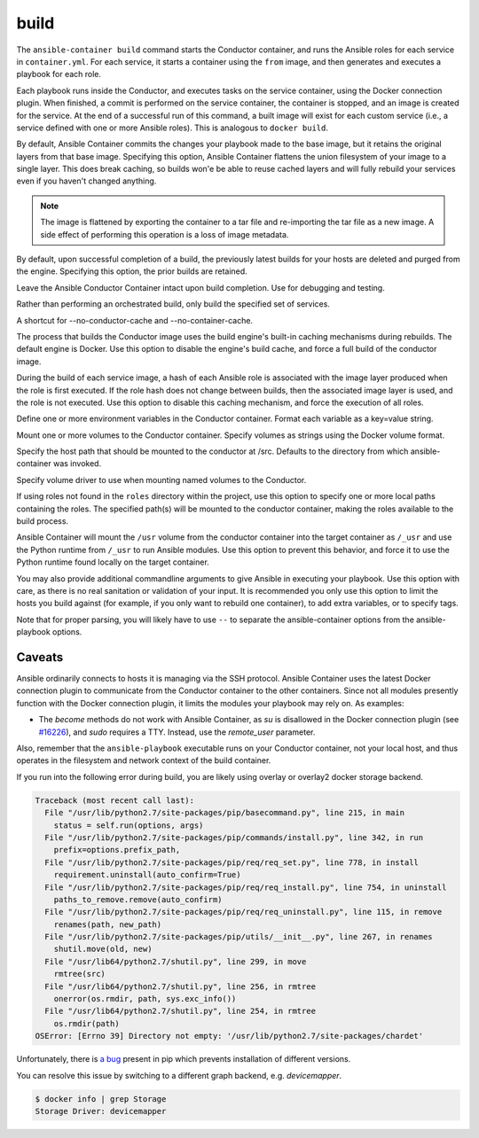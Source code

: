 build
=====

.. program::ansible-container build

The ``ansible-container build`` command starts the Conductor container, and runs the Ansible roles for each service in ``container.yml``. For each service, it starts a container using the ``from`` image, and then generates and executes a playbook for each role.

Each playbook runs inside the Conductor, and executes tasks on the service container, using the Docker connection plugin. When finished, a commit is performed on the service container, the container is stopped, and an image is created for the service. At the end of a successful run of this command, a built image will exist for each custom service (i.e., a service defined with one or more Ansible roles). This is analogous to ``docker build``.

.. option:: --flatten

By default, Ansible Container commits the changes your playbook made to the base image, but it retains the original layers from that base image. Specifying this option, Ansible Container flattens the union filesystem of your image to a single layer. This does break caching, so builds won'e be able to reuse cached layers and will fully rebuild your services even if you haven't changed anything.

.. note::

    The image is flattened by exporting the container to a tar file and re-importing the tar
    file as a new image. A side effect of performing this operation is a loss of image metadata.

.. option:: --no-purge-last

By default, upon successful completion of a build, the previously latest builds for
your hosts are deleted and purged from the engine. Specifying this option, the prior builds
are retained.

.. option:: --save-container-conductor

Leave the Ansible Conductor Container intact upon build completion. Use for debugging and testing.

.. option:: --services

Rather than performing an orchestrated build, only build the specified set of services.

.. option:: --no-cache

A shortcut for --no-conductor-cache and --no-container-cache.

.. option:: --no-conductor-cache

The process that builds the Conductor image uses the build engine's built-in caching mechanisms during rebuilds. The default engine is Docker. Use this option to disable the engine's build cache, and force a full build of the conductor image.

.. option:: --no-container-cache

During the build of each service image, a hash of each Ansible role is associated with the image layer produced when the role is first executed. If the role hash does not change between builds, then the associated image layer is used, and the role is not executed. Use this option to disable this caching mechanism, and force the execution of all roles.

.. option:: --with-variables WITH_VARIABLES [WITH_VARIABLES ...]

Define one or more environment variables in the Conductor container. Format each variable as a key=value string.

.. option:: --with-volumes WITH_VOLUMES [WITH_VOLUMES ...]

Mount one or more volumes to the Conductor container. Specify volumes as strings using the Docker volume format.

.. option:: --src-mount-path SRC_MOUNT_PATH

Specify the host path that should be mounted to the conductor at /src. Defaults to the directory from which ansible-container was invoked.

.. option:: --volume-driver VOLUME_DRIVER

Specify volume driver to use when mounting named volumes to the Conductor.

.. option:: --roles-path ROLES_PATH [ROLES_PATH ...]

If using roles not found in the ``roles`` directory within the project, use this option to specify one or more local paths containing the roles. The specified path(s) will be mounted to the conductor container, making the roles available to the build process.

.. option:: --use-local-python

Ansible Container will mount the ``/usr`` volume from the conductor container into the target container as ``/_usr`` and use the Python runtime from ``/_usr`` to run Ansible modules. Use this option to prevent this behavior, and force it to use the Python runtime found locally on the target container.

.. option:: ansible_options

You may also provide additional commandline arguments to give Ansible in executing your playbook. Use this option with care, as there is no real sanitation or validation of your input. It is recommended you only use this option to limit the hosts you build against (for example, if you only want to rebuild one container), to add extra variables, or to specify tags.

Note that for proper parsing, you will likely have to use ``--`` to separate the ansible-container options from the ansible-playbook options.

Caveats
```````

Ansible ordinarily connects to hosts it is managing via the SSH protocol. Ansible Container uses the latest Docker connection plugin to communicate from the Conductor container to the other containers. Since not all modules presently function with the Docker connection plugin, it limits the modules your playbook may rely on. As examples:

* The `become` methods do not work with Ansible Container, as `su` is disallowed in the Docker connection plugin (see `#16226 <https://github.com/ansible/ansible/pull/16226>`_), and `sudo` requires a TTY. Instead, use the `remote_user` parameter.

Also, remember that the ``ansible-playbook`` executable runs on your Conductor container, not your local host, and thus operates in the filesystem and network context of the build container.

If you run into the following error during build, you are likely using overlay or overlay2 docker storage backend.

.. code-block:: bash

    Traceback (most recent call last):
      File "/usr/lib/python2.7/site-packages/pip/basecommand.py", line 215, in main
        status = self.run(options, args)
      File "/usr/lib/python2.7/site-packages/pip/commands/install.py", line 342, in run
        prefix=options.prefix_path,
      File "/usr/lib/python2.7/site-packages/pip/req/req_set.py", line 778, in install
        requirement.uninstall(auto_confirm=True)
      File "/usr/lib/python2.7/site-packages/pip/req/req_install.py", line 754, in uninstall
        paths_to_remove.remove(auto_confirm)
      File "/usr/lib/python2.7/site-packages/pip/req/req_uninstall.py", line 115, in remove
        renames(path, new_path)
      File "/usr/lib/python2.7/site-packages/pip/utils/__init__.py", line 267, in renames
        shutil.move(old, new)
      File "/usr/lib64/python2.7/shutil.py", line 299, in move
        rmtree(src)
      File "/usr/lib64/python2.7/shutil.py", line 256, in rmtree
        onerror(os.rmdir, path, sys.exc_info())
      File "/usr/lib64/python2.7/shutil.py", line 254, in rmtree
        os.rmdir(path)
    OSError: [Errno 39] Directory not empty: '/usr/lib/python2.7/site-packages/chardet'

Unfortunately, there is `a bug <https://github.com/moby/moby/issues/12327>`_ present in pip which prevents installation of different versions.

You can resolve this issue by switching to a different graph backend, e.g. `devicemapper`.

.. code-block:: bash

    $ docker info | grep Storage
    Storage Driver: devicemapper

